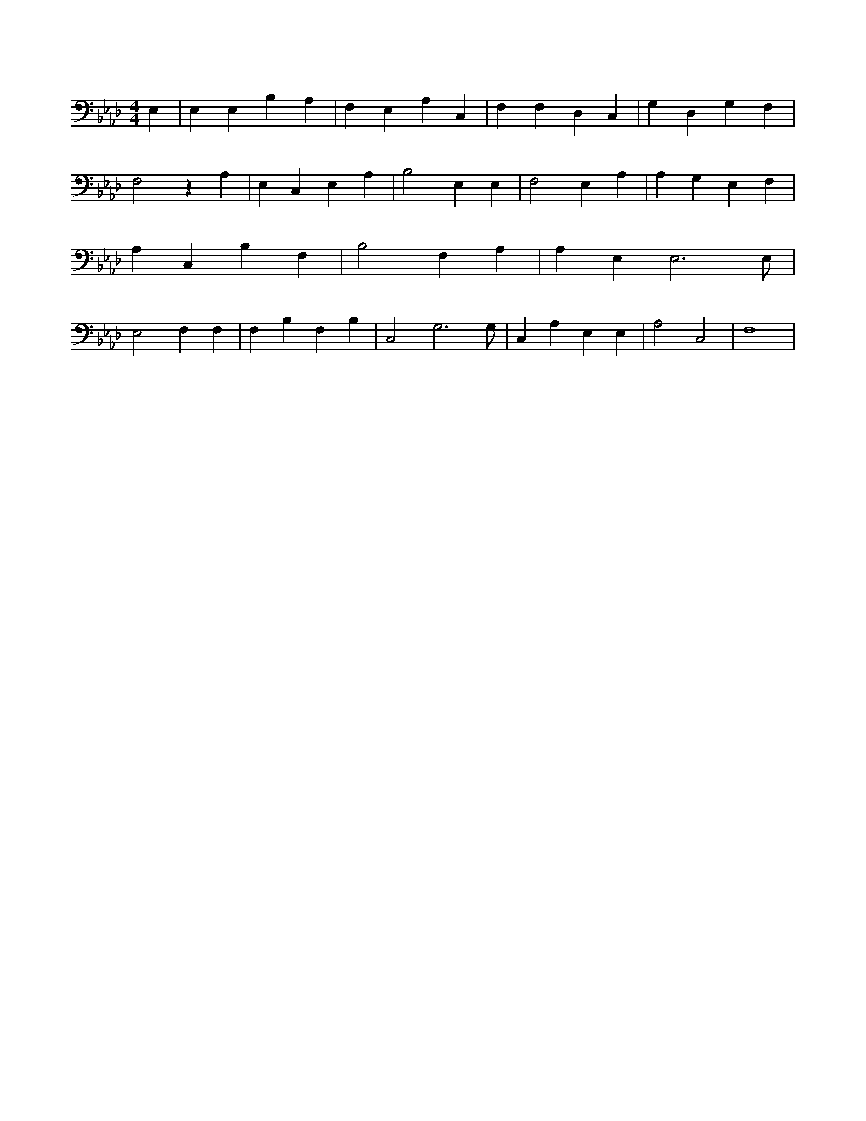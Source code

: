 X:653
L:1/4
M:4/4
K:AbMaj
E, | E, E, B, A, | F, E, A, C, | F, F, D, C, | G, D, G, F, | F,2 z A, | E, C, E, A, | B,2 E, E, | F,2 E, A, | A, G, E, F, | A, C, B, F, | B,2 F, A, | A, E, E,3 /2 E,/2 | E,2 F, F, | F, B, F, B, | C,2 G,3 /2 G,/2 | C, A, E, E, | A,2 C,2 | F,4 |
